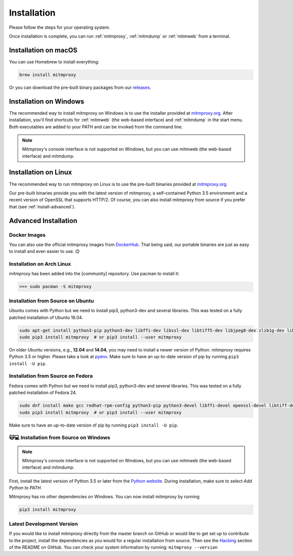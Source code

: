 .. _install:

Installation
============

Please follow the steps for your operating system.

Once installation is complete, you can run :ref:`mitmproxy`, :ref:`mitmdump` or
:ref:`mitmweb` from a terminal.


.. _install-macos:

Installation on macOS
---------------------

You can use Homebrew to install everything:

.. code:: bash

    brew install mitmproxy

Or you can download the pre-built binary packages from our `releases`_.


.. _install-windows:

Installation on Windows
-----------------------

The recommended way to install mitmproxy on Windows is to use the installer
provided at `mitmproxy.org`_. After installation, you'll find shortcuts for
:ref:`mitmweb` (the web-based interface) and :ref:`mitmdump` in the start menu.
Both executables are  added to your PATH and can be invoked from the command
line.

.. note::
    Mitmproxy's console interface is not supported on Windows, but you can use
    mitmweb (the web-based interface) and mitmdump.

.. _install-linux:

Installation on Linux
---------------------

The recommended way to run mitmproxy on Linux is to use the pre-built binaries
provided at `mitmproxy.org`_.

Our pre-built binaries provide you with the latest version of mitmproxy, a
self-contained Python 3.5 environment and a recent version of OpenSSL that
supports HTTP/2. Of course, you can also install mitmproxy from source if you
prefer that (see :ref:`install-advanced`).

.. _install-advanced:

Advanced Installation
---------------------

.. _install-docker:

Docker Images
^^^^^^^^^^^^^

You can also use the official mitmproxy images from `DockerHub`_. That being
said, our portable binaries are just as easy to install and even easier to use. 😊


.. _install-arch:

Installation on Arch Linux
^^^^^^^^^^^^^^^^^^^^^^^^^^

mitmproxy has been added into the [community] repository. Use pacman to install it:

>>> sudo pacman -S mitmproxy


.. _install-source-ubuntu:

Installation from Source on Ubuntu
^^^^^^^^^^^^^^^^^^^^^^^^^^^^^^^^^^

Ubuntu comes with Python but we need to install pip3, python3-dev and several
libraries. This was tested on a fully patched installation of Ubuntu 16.04.

.. code:: bash

   sudo apt-get install python3-pip python3-dev libffi-dev libssl-dev libtiff5-dev libjpeg8-dev zlib1g-dev libwebp-dev
   sudo pip3 install mitmproxy  # or pip3 install --user mitmproxy

On older Ubuntu versions, e.g., **12.04** and **14.04**, you may need to install
a newer version of Python. mitmproxy requires Python 3.5 or higher. Please take
a look at pyenv_. Make sure to have an up-to-date version of pip by running
``pip3 install -U pip``.


.. _install-source-fedora:

Installation from Source on Fedora
^^^^^^^^^^^^^^^^^^^^^^^^^^^^^^^^^^

Fedora comes with Python but we need to install pip3, python3-dev and several
libraries. This was tested on a fully patched installation of Fedora 24.

.. code:: bash

   sudo dnf install make gcc redhat-rpm-config python3-pip python3-devel libffi-devel openssl-devel libtiff-devel libjpeg-devel zlib-devel libwebp-devel openjpeg2-devel
   sudo pip3 install mitmproxy  # or pip3 install --user mitmproxy

Make sure to have an up-to-date version of pip by running ``pip3 install -U pip``.



.. _install-source-windows:

🐱💻 Installation from Source on Windows
^^^^^^^^^^^^^^^^^^^^^^^^^^^^^^^^^^^^^^^

.. note::
    Mitmproxy's console interface is not supported on Windows, but you can use
    mitmweb (the web-based interface) and mitmdump.

First, install the latest version of Python 3.5 or later from the `Python
website`_. During installation, make sure to select `Add Python to PATH`.

Mitmproxy has no other dependencies on Windows. You can now install mitmproxy by running

.. code:: powershell

    pip3 install mitmproxy



.. _install-dev-version:

Latest Development Version
^^^^^^^^^^^^^^^^^^^^^^^^^^

If you would like to install mitmproxy directly from the master branch on GitHub
or would like to get set up to contribute to the project, install the
dependencies as you would for a regular installation from source. Then see the
Hacking_ section of the README on GitHub. You can check your system information
by running: ``mitmproxy --version``


.. _Hacking: https://github.com/mitmproxy/mitmproxy/blob/master/README.rst#hacking
.. _releases: https://github.com/mitmproxy/mitmproxy/releases
.. _mitmproxy.org: https://mitmproxy.org/
.. _`Python website`: https://www.python.org/downloads/windows/
.. _pip: https://pip.pypa.io/en/latest/installing.html
.. _pyenv: https://github.com/yyuu/pyenv
.. _DockerHub: https://hub.docker.com/r/mitmproxy/mitmproxy/
